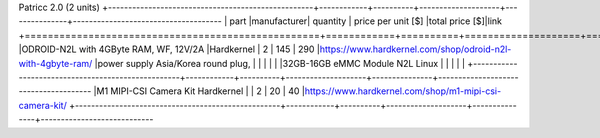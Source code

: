 Patricc 2.0  (2 units)
+---------------------------------------------------+------------+----------+--------------------+---------------+-------------------------------------
| part                                              |manufacturer| quantity | price per unit [$] |total price [$]|link          
+===================================================+============+==========+====================+===============+=======================================
|ODROID-N2L with 4GByte RAM, WF, 12V/2A             |Hardkernel  |   2      |         145        |     290       |https://www.hardkernel.com/shop/odroid-n2l-with-4gbyte-ram/
|power supply Asia/Korea round plug,                |            |          |                    |               |
|32GB-16GB eMMC Module N2L Linux                    |            |          |                    |               |
+---------------------------------------------------+------------+----------+--------------------+---------------+--------------------------------------
|M1 MIPI-CSI Camera Kit	Hardkernel	                |            |   2	    |       	20	     |      40       |https://www.hardkernel.com/shop/m1-mipi-csi-camera-kit/
+---------------------------------------------------+------------+----------+--------------------+---------------+----------------------------






